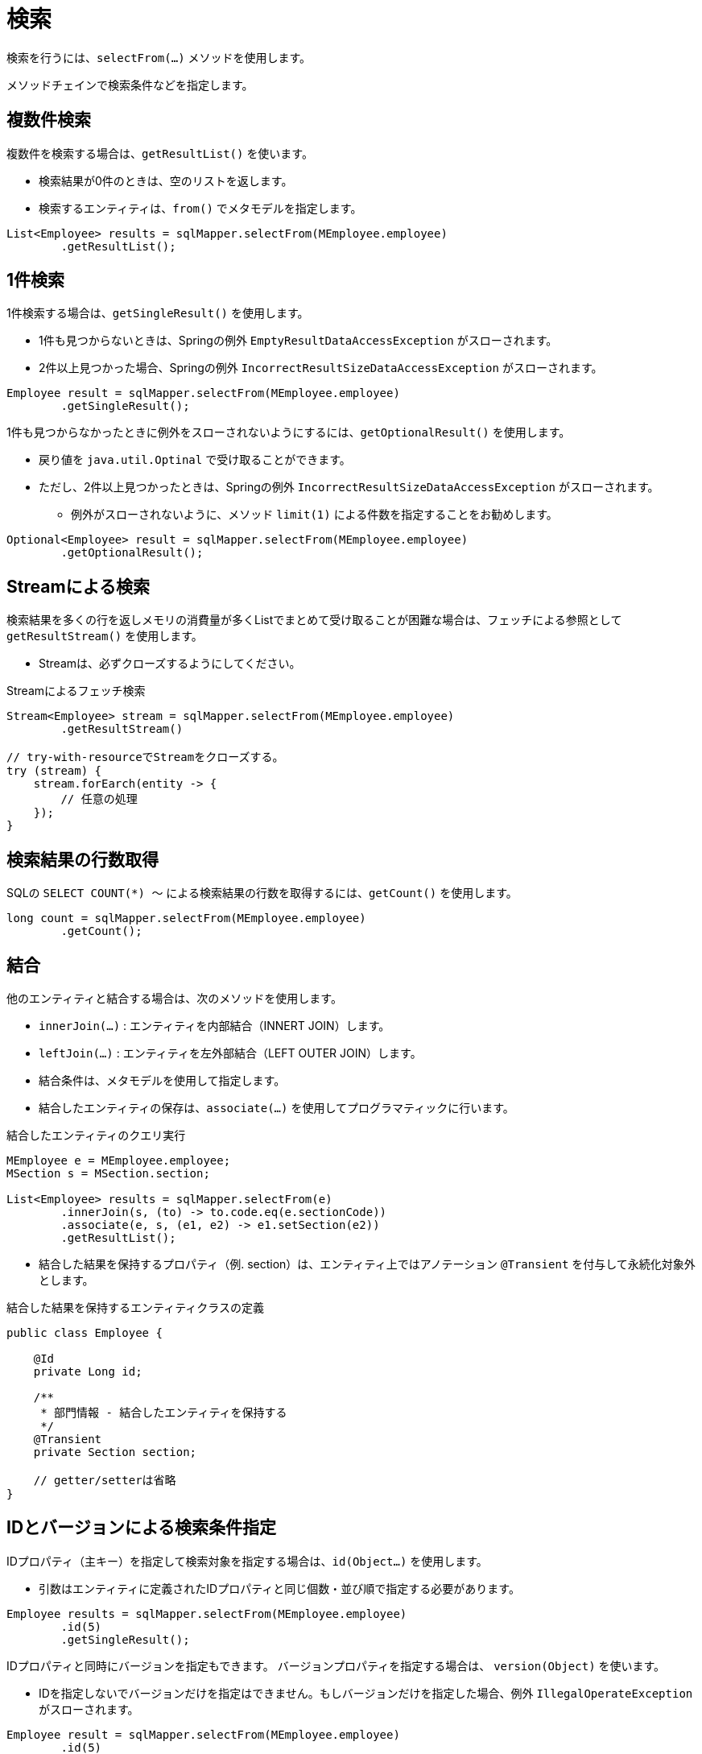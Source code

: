 = 検索

検索を行うには、`selectFrom(...)` メソッドを使用します。

メソッドチェインで検索条件などを指定します。

== 複数件検索

複数件を検索する場合は、`getResultList()` を使います。

* 検索結果が0件のときは、空のリストを返します。
* 検索するエンティティは、`from()` でメタモデルを指定します。

[source,java]
----
List<Employee> results = sqlMapper.selectFrom(MEmployee.employee)
        .getResultList();
----

== 1件検索

1件検索する場合は、`getSingleResult()` を使用します。

* 1件も見つからないときは、Springの例外 `EmptyResultDataAccessException` がスローされます。
* 2件以上見つかった場合、Springの例外 `IncorrectResultSizeDataAccessException` がスローされます。

[source,java]
----
Employee result = sqlMapper.selectFrom(MEmployee.employee)
        .getSingleResult();
----

1件も見つからなかったときに例外をスローされないようにするには、`getOptionalResult()` を使用します。

* 戻り値を `java.util.Optinal` で受け取ることができます。
* ただし、2件以上見つかったときは、Springの例外 `IncorrectResultSizeDataAccessException` がスローされます。
** 例外がスローされないように、メソッド `limit(1)` による件数を指定することをお勧めします。

[source,java]
----
Optional<Employee> result = sqlMapper.selectFrom(MEmployee.employee)
        .getOptionalResult();
----

== Streamによる検索

検索結果を多くの行を返しメモリの消費量が多くListでまとめて受け取ることが困難な場合は、フェッチによる参照として `getResultStream()` を使用します。

* Streamは、必ずクローズするようにしてください。

.Streamによるフェッチ検索
[source,java]
----
Stream<Employee> stream = sqlMapper.selectFrom(MEmployee.employee)
        .getResultStream()

// try-with-resourceでStreamをクローズする。
try (stream) {
    stream.forEarch(entity -> {
        // 任意の処理
    });
}
----

== 検索結果の行数取得

SQLの `SELECT COUNT(*) ～` による検索結果の行数を取得するには、`getCount()` を使用します。

[source,java]
----
long count = sqlMapper.selectFrom(MEmployee.employee)
        .getCount();
----

== 結合

他のエンティティと結合する場合は、次のメソッドを使用します。

* `innerJoin(...)` : エンティティを内部結合（INNERT JOIN）します。
* `leftJoin(...)` : エンティティを左外部結合（LEFT OUTER JOIN）します。
* 結合条件は、メタモデルを使用して指定します。
* 結合したエンティティの保存は、`associate(...)` を使用してプログラマティックに行います。

.結合したエンティティのクエリ実行
[source,java]
----
MEmployee e = MEmployee.employee;
MSection s = MSection.section;

List<Employee> results = sqlMapper.selectFrom(e)
        .innerJoin(s, (to) -> to.code.eq(e.sectionCode))
        .associate(e, s, (e1, e2) -> e1.setSection(e2))
        .getResultList();
----

* 結合した結果を保持するプロパティ（例. section）は、エンティティ上ではアノテーション `@Transient` を付与して永続化対象外とします。

.結合した結果を保持するエンティティクラスの定義
[source,java]
----
public class Employee {

    @Id
    private Long id;

    /**
     * 部門情報 - 結合したエンティティを保持する
     */
    @Transient
    private Section section;

    // getter/setterは省略
}
----

== IDとバージョンによる検索条件指定

IDプロパティ（主キー）を指定して検索対象を指定する場合は、`id(Object...)` を使用します。

* 引数はエンティティに定義されたIDプロパティと同じ個数・並び順で指定する必要があります。

[source,java]
----
Employee results = sqlMapper.selectFrom(MEmployee.employee)
        .id(5)
        .getSingleResult();
----

IDプロパティと同時にバージョンを指定もできます。 バージョンプロパティを指定する場合は、 ``version(Object)`` を使います。

* IDを指定しないでバージョンだけを指定はできません。もしバージョンだけを指定した場合、例外 `IllegalOperateException` がスローされます。

[source,java]
----
Employee result = sqlMapper.selectFrom(MEmployee.employee)
        .id(5)
        .version(2)
        .getSingleResult();
----


埋め込み型IDを使用する場合は、埋め込み型IDクラスのインスタンスを指定します。

[source,java]
----
Employee results = sqlMapper.selectFrom(MEmployee.employee)
        .id(new PK(1, 200))
        .getSingleResult();
----

== 複雑な検索条件の指定

より複雑な検索条件を指定する場合は、`where(...)` を使用します。

* <<metamodel,メタモデル>> を使い検索条件をある程度、型安全に組み立てることができます。
* 使用するエンティティのメタモデルのインスタンスは、`seleftFrom(..)` / `innertJoin(...)` / `leftJoin(...)` の何れかで指定したインスタンスである必要があります。

[source,java]
----
MEmployee e = MEmployee.employee;
MSection s = MSection.section;

List<Employee> results = sqlMapper.selectFrom(e)
        .innerJoin(s, (to) -> to.code.eq(e.sectionCode))
        .where(e.hireDate.before(LocalDate.of(2020, 5, 1)).and(s.name.contains("開発")))
        .getResultList();
----

[[select_order_by]]
== 並び順

並び順を指定する場合は、`orderBy(...)` を使用します。

* <<metamodel,メタモデル>> を使いエンティティのプロパティに対する並び順を指定します。

[source,java]
----
MEmployee e = MEmployee.employee;

List<Employee> results = sqlMapper.selectFrom(e)
        .orderBy(e.name.asc(), e.hireDate.desc())
        .getResultList();
----

== 排他制御

`SELECT` 時にロックを取得するには、以下のメソッドを使用します。

* `forUpdate()`
* `forUpdateNoWait()`
* `forUpdateWait(int seconds)` 


全てのRDBMSでこれらの操作が利用できるわけではありません。
サポートされていないメソッドを呼び出すと `IllegalOperateException` がスローされます。

[source,java]
----
List<Employee> results = sqlMapper.selectFrom(MEmployee.employee)
        .forUpdate()
        .getResultList();
----

== 指定したプロパティのみを検索結果に含める

指定したプロパティのみを検索結果に含める場合は、`includes(...)` を使用します。

* ただし、`@Id` アノテーションが付けられたプロパティは無条件で検索結果に含まれます。 
* 特に、ラージオブジェクトの場合、不要なプロパティを検索結果から除外することで、 データベースから転送されるデータ量やJVMのメモリ使用量を減らすことができます。

[source,java]
----
MEmployee e = MEmployee.employee;

List<Employee> results = sqlMapper.selectFrom(e)
        .includes(e.id, e.name)
        .getResultList();
----

次のように結合するエンティティのプロパティを指定もできます。

[source,java]
----
MEmployee e = MEmployee.employee;
MSection s = MSection.section;

List<Employee> results = sqlMapper.selectFrom(e)
        .innerJoin(s, (to) -> to.code.eq(e.sectionCode))
        .associate(e, s, (e1, e2) -> e1.setSection(e2))
        .includes(e.id, e.name, s.name)
        .getResultList();
----

NOTE: `includes(...)` と `excludes(...)` の両方で同じプロパティを指定した場合、`includes(...)` が優先されます。


== 指定したプロパティを検索結果から除外する

指定したプロパティを検索結果から除外する場合は、`excludes(...)` を使用します。

* ただし、`@Id` アノテーションが付けられたプロパティは無条件で検索結果に含まれます。 
* 特に、ラージオブジェクトの場合、不要なプロパティを検索結果から除外することで、 データベースから転送されるデータ量やJVMのメモリ使用量を減らすことができます。


[source,java]
----
MEmployee e = MEmployee.employee;

List<Employee> results = sqlMapper.selectFrom(e)
        .excludes(e.address)
        .getResultList();
----

次のように結合するエンティティのプロパティを指定できます。

[source,java]
----
MEmployee e = MEmployee.employee;
MSection s = MSection.section;

List<Employee> results = sqlMapper.selectFrom(e)
        .innerJoin(s, (to) -> to.code.eq(e.sectionCode))
        .associate(e, s, (e1, e2) -> e1.setSection(e2))
        .excludes(e.address, s.tel)
        .getResultList();
----

== ページング

ページングを指定するには、以下のメソッドを使用します。

* `offset(int offset)` : 最初に取得する行の位置を指定します。最初の行の位置は0になります。 
* `limit(int limit)` : 取得する行数を指定します。

NOTE: ページングを指定するには、必ず <<select_order_by,並び順>> の指定も必要です。

[source,java]
----
MEmployee e = MEmployee.employee;

List<Employee> results = sqlMapper.selectFrom(e)
        .orderBy(e.name.asc(), e.hireDate.desc())
        .offset(10)
        .limit(100)
        .getResultList();
----

